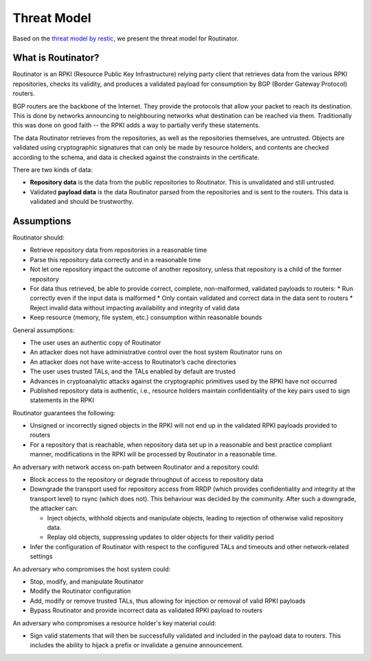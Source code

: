 Threat Model
============

Based on the `threat model by restic <https://github.com/restic/restic/blob/master/doc/design.rst#threat-model>`_, we present the threat model for Routinator.

What is Routinator?
-------------------

Routinator is an RPKI (Resource Public Key Infrastructure) relying party client that retrieves data from the various RPKI repositories, checks its validity, and produces a validated payload for consumption by BGP (Border Gateway Protocol) routers. 

BGP routers are the backbone of the Internet. They provide the protocols that allow your packet to reach its destination. This is done by networks announcing to neighbouring networks what destination can be reached via them. Traditionally this was done on good faith -- the RPKI adds a way to partially verify these statements.

The data Routinator retrieves from the repositories, as well as the repositories themselves, are untrusted. Objects are validated using cryptographic signatures that can only be made by resource holders, and contents are checked according to the schema, and data is checked against the constraints in the certificate.

.. image:: img/routinator-data-flow.png

There are two kinds of data:

* **Repository data** is the data from the public repositories to Routinator. This is unvalidated and still untrusted.
* Validated **payload data** is the data Routinator parsed from the repositories and is sent to the routers. This data is validated and should be trustworthy.


Assumptions
-----------

Routinator should:

* Retrieve repository data from repositories in a reasonable time
* Parse this repository data correctly and in a reasonable time
* Not let one repository impact the outcome of another repository, unless that repository is a child of the former repository
* For data thus retrieved, be able to provide correct, complete, non-malformed, validated payloads to routers:
  * Run correctly even if the input data is malformed
  * Only contain validated and correct data in the data sent to routers
  * Reject invalid data without impacting availability and integrity of valid data
* Keep resource (memory, file system, etc.) consumption within reasonable bounds

General assumptions:

* The user uses an authentic copy of Routinator
* An attacker does not have administrative control over the host system Routinator runs on
* An attacker does not have write-access to Routinator’s cache directories
* The user uses trusted TALs, and the TALs enabled by default are trusted
* Advances in cryptoanalytic attacks against the cryptographic primitives used by the RPKI have not occurred
* Published repository data is authentic, i.e., resource holders maintain confidentiality of the key pairs used to sign statements in the RPKI

Routinator guarantees the following: 

* Unsigned or incorrectly signed objects in the RPKI will not end up in the validated RPKI payloads provided to routers
* For a repository that is reachable, when repository data set up in a reasonable and best practice compliant manner, modifications in the RPKI will be processed by Routinator in a reasonable time.

An adversary with network access on-path between Routinator and a repository could:

* Block access to the repository or degrade throughput of access to repository data
* Downgrade the transport used for repository access from RRDP (which provides confidentiality and integrity at the transport level) to rsync (which does not). This behaviour was decided by the community. After such a downgrade, the attacker can: 

  * Inject objects, withhold objects and manipulate objects, leading to rejection of otherwise valid repository data.
  * Replay old objects, suppressing updates to older objects for their validity period

* Infer the configuration of Routinator with respect to the configured TALs and timeouts and other network-related settings

An adversary who compromises the host system could:

* Stop, modify, and manipulate Routinator
* Modify the Routinator configuration
* Add, modify or remove trusted TALs, thus allowing for injection or removal of valid RPKI payloads
* Bypass Routinator and provide incorrect data as validated RPKI payload to routers

An adversary who compromises a resource holder's key material could:

* Sign valid statements that will then be successfully validated and included in the payload data to routers. This includes the ability to hijack a prefix or invalidate a genuine announcement.
